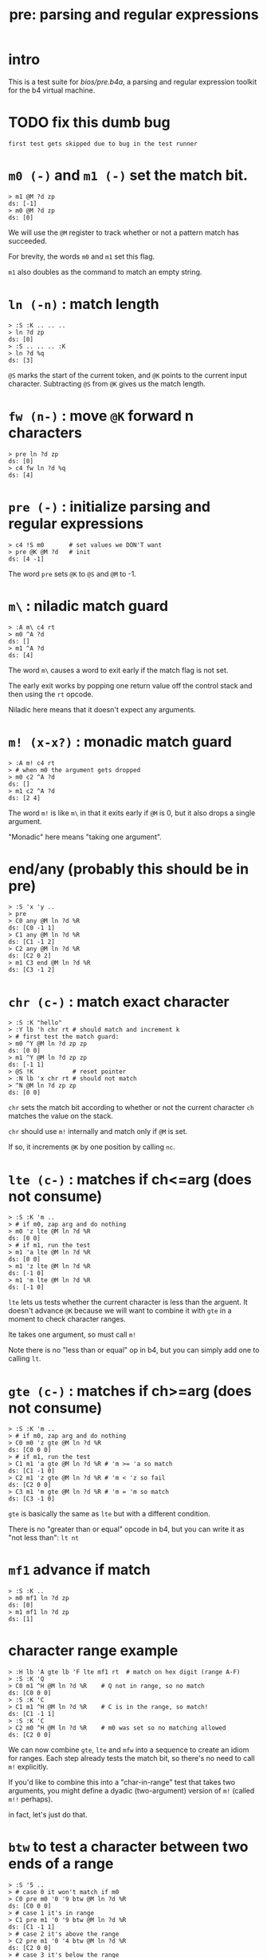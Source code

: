 #+title: pre: parsing and regular expressions

* intro

This is a test suite for [[bios/pre.b4a]], a parsing and
regular expression toolkit for the b4 virtual machine.

* TODO fix this dumb bug
#+name: tanco.bug
#+begin_src b4a
first test gets skipped due to bug in the test runner
#+end_src


* =m0 (-)= and =m1 (-)= set the match bit.
#+name: pre.m
#+begin_src b4a
  > m1 @M ?d zp
  ds: [-1]
  > m0 @M ?d zp
  ds: [0]
#+end_src

We will use the =@M= register to track whether
or not a pattern match has succeeded.

For brevity, the words =m0= and =m1= set this flag.

=m1= also doubles as the command to match an empty
string.

* =ln (-n)= : match length
#+name: pre.ml
#+begin_src b4a
  > :S :K .. .. ..
  > ln ?d zp
  ds: [0]
  > :S .. .. .. :K
  > ln ?d %q
  ds: [3]
#+end_src

=@S= marks the start of the current token,
and =@K= points to the current input character.
Subtracting =@S= from =@K= gives us the match length.

* =fw (n-)= : move =@K= forward n characters
#+name: pre.fw
#+begin_src b4a
 > pre ln ?d zp
 ds: [0]
 > c4 fw ln ?d %q
 ds: [4]
#+end_src

* =pre (-)= : initialize parsing and regular expressions
#+name: pre.pre
#+begin_src b4a
  > c4 !S m0       # set values we DON'T want
  > pre @K @M ?d   # init
  ds: [4 -1]
#+end_src

The word =pre= sets =@K= to =@S= and =@M= to -1.

* =m\= : niladic match guard
#+name: pre.m\
#+begin_src b4a
  > :A m\ c4 rt
  > m0 ^A ?d
  ds: []
  > m1 ^A ?d
  ds: [4]
#+end_src

The word =m\= causes a word to exit early if the match flag is not set.

The early exit works by popping one return value off the control
stack and then using the =rt= opcode.

Niladic here means that it doesn't expect any arguments.


* =m! (x-x?)= : monadic match guard
#+name: pre.m!
#+begin_src b4a
  > :A m! c4 rt
  > # when m0 the argument gets dropped
  > m0 c2 ^A ?d
  ds: []
  > m1 c2 ^A ?d
  ds: [2 4]
#+end_src

The word =m!= is like =m\= in that it exits early if =@M= is 0,
but it also drops a single argument.

"Monadic" here means "taking one argument".


* end/any (probably this should be in pre)
#+name: b4s.end/any
#+begin_src b4a
 > :S 'x 'y ..
 > pre
 > C0 any @M ln ?d %R
 ds: [C0 -1 1]
 > C1 any @M ln ?d %R
 ds: [C1 -1 2]
 > C2 any @M ln ?d %R
 ds: [C2 0 2]
 > m1 C3 end @M ln ?d %R
 ds: [C3 -1 2]
#+end_src

* =chr (c-)= : match exact character
#+name: pre.chr
#+begin_src b4a
  > :S :K "hello"
  > :Y lb 'h chr rt # should match and increment k
  > # first test the match guard:
  > m0 ^Y @M ln ?d zp zp
  ds: [0 0]
  > m1 ^Y @M ln ?d zp zp
  ds: [-1 1]
  > @S !K           # reset pointer
  > :N lb 'x chr rt # should not match
  > ^N @M ln ?d zp zp
  ds: [0 0]
#+end_src

=chr= sets the match bit according to whether or not the
current character =ch= matches the value on the stack.

=chr= should use =m!= internally and match only if =@M= is set.

If so, it increments =@K= by one position by calling =nc=.

* =lte (c-)= : matches if ch<=arg (does not consume)
#+name: pre.lte
#+begin_src b4a
  > :S :K 'm ..
  > # if m0, zap arg and do nothing
  > m0 'z lte @M ln ?d %R
  ds: [0 0]
  > # if m1, run the test
  > m1 'a lte @M ln ?d %R
  ds: [0 0]
  > m1 'z lte @M ln ?d %R
  ds: [-1 0]
  > m1 'm lte @M ln ?d %R
  ds: [-1 0]
#+end_src

=lte= lets us tests whether the current character is less than the arguent.
It doesn't advance =@K= because we will want to combine it with =gte= in a moment
to check character ranges.

lte takes one argument, so must call =m!=

Note there is no "less than or equal" op in b4, but you can simply
add one to  calling =lt=.

* =gte (c-)= : matches if ch>=arg (does not consume)
#+name: pre.gte
#+begin_src b4a
  > :S :K 'm ..
  > # if m0, zap arg and do nothing
  > C0 m0 'z gte @M ln ?d %R
  ds: [C0 0 0]
  > # if m1, run the test
  > C1 m1 'a gte @M ln ?d %R # 'm >= 'a so match
  ds: [C1 -1 0]
  > C2 m1 'z gte @M ln ?d %R # 'm < 'z so fail
  ds: [C2 0 0]
  > C3 m1 'm gte @M ln ?d %R # 'm = 'm so match
  ds: [C3 -1 0]
#+end_src

=gte= is basically the same as =lte= but with a different condition.

There is no "greater than or equal" opcode in b4, but you can write
it as "not less than": =lt nt=


* =mf1= advance if match
#+name: pre.mf1
#+begin_src b4a
  > :S :K ..
  > m0 mf1 ln ?d zp
  ds: [0]
  > m1 mf1 ln ?d zp
  ds: [1]
#+end_src

* character range example
#+name: pre.ranges
#+begin_src b4a
  > :H lb 'A gte lb 'F lte mf1 rt  # match on hex digit (range A-F)
  > :S :K 'Q
  > C0 m1 ^H @M ln ?d %R    # Q not in range, so no match
  ds: [C0 0 0]
  > :S :K 'C
  > C1 m1 ^H @M ln ?d %R    # C is in the range, so match!
  ds: [C1 -1 1]
  > :S :K 'C
  > C2 m0 ^H @M ln ?d %R    # m0 was set so no matching allowed
  ds: [C2 0 0]
#+end_src


We can now combine =gte=, =lte= and =mfw= into a sequence to create an idiom
for ranges. Each step already tests the match bit, so there's no need
to call =m!= explicitly.

If you'd like to combine this into a "char-in-range" test that takes two
arguments, you might define a dyadic (two-argument) version of =m!=
(called =m!!= perhaps).

in fact, let's just do that.

* =btw= to test a character between two ends of a range
#+name: pre.btw
#+begin_src b4a
 > :S '5 ..
 > # case 0 it won't match if m0
 > C0 pre m0 '0 '9 btw @M ln ?d %R
 ds: [C0 0 0]
 > # case 1 it's in range
 > C1 pre m1 '0 '9 btw @M ln ?d %R
 ds: [C1 -1 1]
 > # case 2 it's above the range
 > C2 pre m1 '0 '4 btw @M ln ?d %R
 ds: [C2 0 0]
 > # case 3 it's below the range
 > C3 pre m1 '6 '9 btw @M ln ?d %R
 ds: [C3 0 0]
 > # case 4 it's the low end of range
 > C4 pre m1 '5 '9 btw @M ln ?d %R
 ds: [C4 -1 1]
 > # case 5 it's the high end of range
 > C5 pre m1 '0 '5 btw @M ln ?d %R
 ds: [C5 -1 1]
#+end_src


* =chs (s-)= : choose from character set
#+name: pre.chs
#+begin_src b4a
  > :S :K "54go"
  > :digits ."0123456789"
  > :G li `digits chs rt
  > # remember the match guard!
  > m0 ^G @M ln ?d zp zp
  ds: [0 0]
  > m1 ^G @M ln ?d zp zp
  ds: [-1 1]
  > m1 ^G @M ln ?d zp zp
  ds: [-1 2]
  > ^G @M ln ?d zp zp
  ds: [0 2]
#+end_src

=chs= takes the address of a string of acceptable characters,
and succeeds if any of the charecters match.

Since it takes one argument, =chs= should call =m!=.

Note that in this case, the character set to match is a sequential
range, so we could have used the range idiom here as well (and in
fact, it's probably faster to do so, since =gte= and =lte= don't have to loop)


* =lit (s-)= : match literal string
#+name: pre.lit
#+begin_src b4a
  > :S :K "hello"
  > :Y .[ ."he" .] lit rt
  > m0 ^Y @M ln ?d zp zp
  ds: [0 0]
  > m1 ^Y @M ln ?d zp zp
  ds: [-1 2]
  > @S !K
  > # if only partial match, we have to roll @K back
  > :N .[ ."help" .] lit rt
  > ^N @M ln ?d zp
  ds: [0 0]
#+end_src

=lit= takes a string to match and succeeds if every
character in the input matches exactly.

It's there to save you from having to write a long
sequence of =chr= operations.

Note that if lit succeeds, =@K= advances by the length
of the match, but if it fails, =@K= must go back
where it started.

* =try= : backtracking sequence matcher
#+name: pre.try
#+begin_src b4a
  > :S :K .. ..
  > :A m0 .[ c4 +K zp rt .] try rt
  > :B m1 .[ c4 +K zp rt .] try rt
  > ^A ln ?d zp
  ds: [0]
  > @S !K
  > ^B ln ?d %q
  ds: [4]
#+end_src

We will need =lit='s ability to save and restore the
character pointer =@K= from here on out.

=try= takes a quotation (the address of a word, usually
assembled either with =li `name= or using =.[= ... =.]=.

While the word is running, it backs up =@K= to the control stack.
After the run, if the match failed, =try= restores the old =@K=,
otherwise it discards the backed up value.


* =m|= : alt operator
#+name: pre.alt
#+begin_src b4a
  > :A .[ c2 fw m0 m| c4 fw m0 rt .] try rt
  > :B .[ c2 fw m0 m| c4 fw m1 rt .] try rt
  > :C .[ c2 fw m1 m| c4 fw m0 rt .] try rt
  > :D .[ c2 fw m1 m| c4 fw m1 rt .] try rt
  > CA pre ^A @M ln ?d %R
  > CB pre ^B @M ln ?d %R
  > CC pre ^C @M ln ?d %R
  > CD pre ^D @M ln ?d %q
  ds: [CA 0 0]
  ds: [CB -1 4]
  ds: [CC -1 2]
  ds: [CD -1 2]
#+end_src

We want to create patterns with multiple rules, so we'll
use the =m|= operator to seperate alternatives.

The logic is similar to the reverse of the match guard =m!=:
- if =@M=, exit the sequence (since there's no need to test
  alternatives if we already have a match)
- otherwise, call =m1= to prep the next alternative.

In addition, we need to handle the possibility that we
matched the start of a sequence and then failed to
match the rest. In that case, =@K= will have moved forward,
so we need to restore the original value.

Since =try= stores the old value of =@K= is on the control stack,
this means =m|= has to modify the control stack, and therefore
it is only ever safe to call =m|= inside a quotation followed
by =try=.

* =opt (p-)= : optional match (regex =?=)
#+name: pre.opt
#+begin_src b4a
  > :G  .[ lb 'c chr rt .] opt rt
  > :S 'c  # ^G should match and advance 1
  > pre ^G @M ln ?d %R
  ds: [-1 1]
  > :S 'x  # ^G should match but not advance
  > pre ^G @M ln ?d %R
  ds: [-1 0]
#+end_src

The =p= in the stack comment indicates that =opt= takes another
parser as an argument. =opt= always succeeds but doesn't
consume any characters unless the underlying parser matches.

* =rep (p-)= : repeat one or more times (regex =+=)
#+name: pre.rep
#+begin_src b4a
  > :G  .[ lb 'a chr rt .] rep rt
  > :S 'c  # ^G should fail
  > pre ^G @M ln ?d %R
  ds: [0 0]
  > :S "abc"  # ^G should match 1 char
  > pre ^G @M ln ?d %R
  ds: [-1 1]
  > :S "aardvark"  # ^G should match 2
  > pre ^G @M ln ?d %R
  ds: [-1 2]
#+end_src

=rep= is the =+= operator in regular expressions. It must match
at least once, then as many times as possible.

* =orp (p-)= : optional repetition (regex =*=)
#+name: pre.orp
#+begin_src b4a
  > :G  .[ lb 'a chr rt .] orp rt
  > :S 'c  # ^G should succeed but match 0 chars
  > pre ^G @M ln ?d %R
  ds: [-1 0]
  > :S "abc"  # ^G should match 1 char (same as before)
  > pre ^G @M ln ?d %R
  ds: [-1 1]
  > :S "aardvark"  # ^G should match 2 (same as before)
  > pre ^G @M ln ?d %R
  ds: [-1 2]
#+end_src

=orp= is the combination of =opt= and =rep=. It matches its pattern 0 or more times.

* =mhex= : match an uppercase hex number
#+name: pre.mhex
#+begin_src b4a
  > :S "-123" ..
  > pre mhex @M ln ?d %R
  ds: [-1 4]
  > :S "123" ..
  > pre mhex @M ln ?d %R
  ds: [-1 3]
  > :S "-ABCDEF0123456789" ..
  > pre mhex @M ln ?d %R
  ds: [-1 11]
  > # do not match lowercase!
  > :S "abcedef01234567890" ..
  > pre mhex @M ln ?d %R
  ds: [0 0]
  > :S "-no" ..
  > pre mhex @M ln ?d %R
  ds: [0 0]
#+end_src

Putting the pieces together, =mhex= matches an uppercase hex number,
followed by  hex number.

* =mhex= should populate @N
#+name: pre.mhex-@n
#+begin_src b4a
  > :S "1234" ..
  > C0 pre mhex @M ln @N ?d %R
  ds: [C0 -1 4 1234]
  > :S "ABCD" ..
  > C1 pre mhex @M ln @N ?d %R
  ds: [C1 -1 4 ABCD]
#+end_src

In addtion to /recognizing/ that the string is a hex number, it would
be nice if we could know what the actual number is.

We will accumulate it in register @N. This register is reserved by the
bios for this exact purpose, and so we do not need to preserve any
previous value that was stored there.
